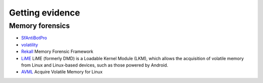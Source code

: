 Getting evidence
========================================

Memory forensics
----------------------------------------
- `SfAntiBotPro <http://edr.sangfor.com.cn/tool/SfabAntiBot_X64.7z>`_
- `volatility <https://github.com/volatilityfoundation/volatility>`_
- `Rekall <https://github.com/google/rekall>`_ Memory Forensic Framework
- `LiME <https://github.com/504ensicsLabs/LiME>`_ LiME (formerly DMD) is a Loadable Kernel Module (LKM), which allows the acquisition of volatile memory from Linux and Linux-based devices, such as those powered by Android.
- `AVML <https://github.com/microsoft/avml>`_ Acquire Volatile Memory for Linux
